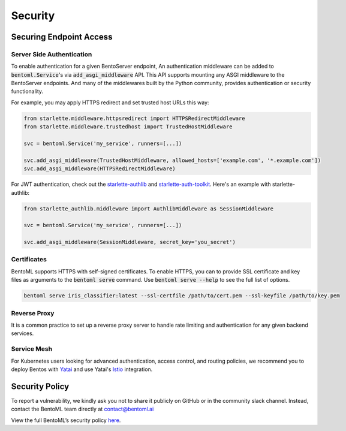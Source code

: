 ========
Security
========

Securing Endpoint Access
------------------------

Server Side Authentication
^^^^^^^^^^^^^^^^^^^^^^^^^^

To enable authentication for a given BentoServer endpoint, An authentication middleware can be added to :code:`bentoml.Service`'s via :code:`add_asgi_middleware` API. This API supports mounting
any ASGI middleware to the BentoServer endpoints. And many of the middlewares built by
the Python community, provides authentication or security functionality.

For example, you may apply HTTPS redirect and set trusted host URLs this way:

.. code::

    from starlette.middleware.httpsredirect import HTTPSRedirectMiddleware
    from starlette.middleware.trustedhost import TrustedHostMiddleware

    svc = bentoml.Service('my_service', runners=[...])

    svc.add_asgi_middleware(TrustedHostMiddleware, allowed_hosts=['example.com', '*.example.com'])
    svc.add_asgi_middleware(HTTPSRedirectMiddleware)


For JWT authentication, check out the `starlette-authlib <https://github.com/aogier/starlette-authlib>`_
and `starlette-auth-toolkit <https://github.com/florimondmanca/starlette-auth-toolkit>`_.
Here's an example with starlette-authlib:

.. code::

    from starlette_authlib.middleware import AuthlibMiddleware as SessionMiddleware

    svc = bentoml.Service('my_service', runners=[...])

    svc.add_asgi_middleware(SessionMiddleware, secret_key='you_secret')


Certificates
^^^^^^^^^^^^

BentoML supports HTTPS with self-signed certificates. To enable HTTPS, you can to provide SSL certificate and key files as arguments
to the :code:`bentoml serve` command. Use :code:`bentoml serve --help` to see the full list of options.

.. code::

    bentoml serve iris_classifier:latest --ssl-certfile /path/to/cert.pem --ssl-keyfile /path/to/key.pem


Reverse Proxy
^^^^^^^^^^^^^

It is a common practice to set up a reverse proxy server to handle rate limiting and authentication for any given backend services.


Service Mesh
^^^^^^^^^^^^

For Kubernetes users looking for advanced authentication, access control, and routing
policies, we recommend you to deploy Bentos with `Yatai <https://github.com/bentoml/Yatai>`_
and use Yatai's `Istio <https://istio.io/>`_ integration.



Security Policy
---------------

To report a vulnerability, we kindly ask you not to share it publicly on GitHub or in the community slack channel. Instead, contact the BentoML team directly at contact@bentoml.ai

View the full BentoML’s security policy `here <https://github.com/bentoml/BentoML/security/policy>`_.



.. TODO::

    * Base Image Security
    * Securing Yatai deployment
    * Reverse Proxy setup guide and sample code/config
    * Service Mesh setup guide and sample code/config
